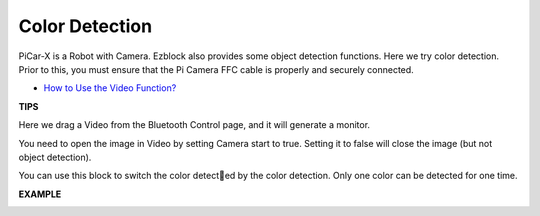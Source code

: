 Color Detection
===========================

PiCar-X is a Robot with Camera. Ezblock also provides some object detection functions. Here we try color detection. Prior to this, you must ensure that the Pi Camera 
FFC cable is properly and securely connected.


* `How to Use the Video Function? <https://docs.sunfounder.com/projects/ezblock3/en/latest/use_video.html>`_


**TIPS**

.. image:: img/block/sp210512_121105.png

Here we drag a Video from the Bluetooth Control page, and it will generate a monitor.

.. image:: img/block/sp210512_121125.png

You need to open the image in Video by setting Camera start to true. Setting it to false will close the image (but not object detection).

.. image:: img/block/sp210512_134133.png

You can use this block to switch the color detected by the color detection. Only one color can be detected for one time.

**EXAMPLE**

.. image:: img/block/sp210512_134636.png